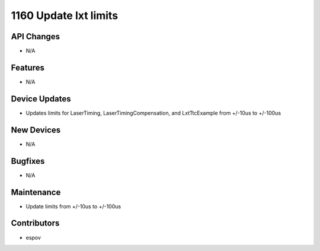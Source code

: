 1160 Update lxt limits
#################

API Changes
-----------
- N/A

Features
--------
- N/A

Device Updates
--------------
- Updates limits for LaserTiming, LaserTimingCompensation, and LxtTtcExample from +/-10us to +/-100us

New Devices
-----------
- N/A

Bugfixes
--------
- N/A

Maintenance
-----------
- Update limits from +/-10us to +/-100us

Contributors
------------
- espov
